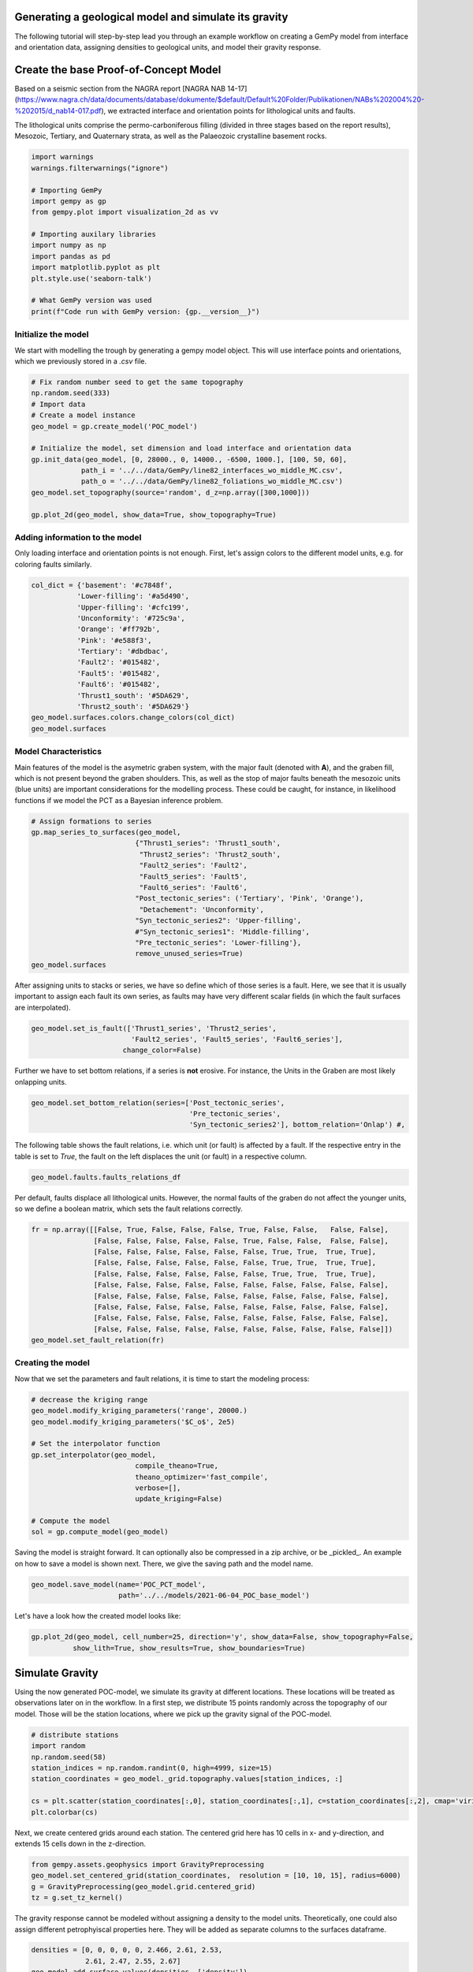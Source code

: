 
.. DO NOT EDIT.
.. THIS FILE WAS AUTOMATICALLY GENERATED BY SPHINX-GALLERY.
.. TO MAKE CHANGES, EDIT THE SOURCE PYTHON FILE:
.. "WP2geo_modeling\01_POC_generate-model.py"
.. LINE NUMBERS ARE GIVEN BELOW.

.. only:: html

    .. note::
        :class: sphx-glr-download-link-note

        Click :ref:`here <sphx_glr_download_WP2geo_modeling_01_POC_generate-model.py>`
        to download the full example code

.. rst-class:: sphx-glr-example-title

.. _sphx_glr_WP2geo_modeling_01_POC_generate-model.py:


Generating a geological model and simulate its gravity
======================================================

The following tutorial will step-by-step lead you through an example workflow on creating a GemPy model from interface and orientation data, assigning densities to geological units,
and model their gravity response.

.. GENERATED FROM PYTHON SOURCE LINES 9-15

Create the base Proof-of-Concept Model
======================================

Based on a seismic section from the NAGRA report [NAGRA NAB 14-17](https://www.nagra.ch/data/documents/database/dokumente/$default/Default%20Folder/Publikationen/NABs%202004%20-%202015/d_nab14-017.pdf), we extracted interface and orientation points for lithological units and faults.  

The lithological units comprise the permo-carboniferous filling (divided in three stages based on the report results), Mesozoic, Tertiary, and Quaternary strata, as well as the Palaeozoic crystalline basement rocks.

.. GENERATED FROM PYTHON SOURCE LINES 15-33

.. code-block:: default


    import warnings
    warnings.filterwarnings("ignore")

    # Importing GemPy
    import gempy as gp
    from gempy.plot import visualization_2d as vv

    # Importing auxilary libraries
    import numpy as np
    import pandas as pd
    import matplotlib.pyplot as plt
    plt.style.use('seaborn-talk')

    # What GemPy version was used
    print(f"Code run with GemPy version: {gp.__version__}")






.. rst-class:: sphx-glr-script-out

 Out:

 .. code-block:: none

    Code run with GemPy version: 2.2.9




.. GENERATED FROM PYTHON SOURCE LINES 34-37

Initialize the model
--------------------
We start with modelling the trough by generating a gempy model object. This will use interface points and orientations, which we previously stored in a `.csv` file.

.. GENERATED FROM PYTHON SOURCE LINES 37-52

.. code-block:: default


    # Fix random number seed to get the same topography
    np.random.seed(333)
    # Import data
    # Create a model instance
    geo_model = gp.create_model('POC_model')

    # Initialize the model, set dimension and load interface and orientation data
    gp.init_data(geo_model, [0, 28000., 0, 14000., -6500, 1000.], [100, 50, 60],
                path_i = '../../data/GemPy/line82_interfaces_wo_middle_MC.csv',
                path_o = '../../data/GemPy/line82_foliations_wo_middle_MC.csv')
    geo_model.set_topography(source='random', d_z=np.array([300,1000]))

    gp.plot_2d(geo_model, show_data=True, show_topography=True)




.. image:: /WP2geo_modeling/images/sphx_glr_01_POC_generate-model_001.png
    :alt: Cell Number: mid Direction: y
    :class: sphx-glr-single-img


.. rst-class:: sphx-glr-script-out

 Out:

 .. code-block:: none

    Active grids: ['regular']
    Active grids: ['regular' 'topography']

    <gempy.plot.visualization_2d.Plot2D object at 0x000001C7B69B21F0>



.. GENERATED FROM PYTHON SOURCE LINES 53-56

Adding information to the model
-------------------------------
Only loading interface and orientation points is not enough. First, let's assign colors to the different model units, e.g. for coloring faults similarly.

.. GENERATED FROM PYTHON SOURCE LINES 56-72

.. code-block:: default


    col_dict = {'basement': '#c7848f',
               'Lower-filling': '#a5d490', 
               'Upper-filling': '#cfc199',
               'Unconformity': '#725c9a',
               'Orange': '#ff792b',
               'Pink': '#e588f3',
               'Tertiary': '#dbdbac',
               'Fault2': '#015482',
               'Fault5': '#015482',
               'Fault6': '#015482',
               'Thrust1_south': '#5DA629',
               'Thrust2_south': '#5DA629'}
    geo_model.surfaces.colors.change_colors(col_dict)
    geo_model.surfaces






.. raw:: html

    <div class="output_subarea output_html rendered_html output_result">
    <style  type="text/css" >
    #T_5e0c5_row0_col3,#T_5e0c5_row1_col3,#T_5e0c5_row2_col3{
                background-color:  #015482;
            }#T_5e0c5_row3_col3{
                background-color:  #a5d490;
            }#T_5e0c5_row4_col3{
                background-color:  #cfc199;
            }#T_5e0c5_row5_col3{
                background-color:  #725c9a;
            }#T_5e0c5_row6_col3{
                background-color:  #dbdbac;
            }#T_5e0c5_row7_col3{
                background-color:  #ff792b;
            }#T_5e0c5_row8_col3{
                background-color:  #e588f3;
            }#T_5e0c5_row9_col3,#T_5e0c5_row10_col3{
                background-color:  #5DA629;
            }#T_5e0c5_row11_col3{
                background-color:  #c7848f;
            }</style><table id="T_5e0c5_" ><thead>    <tr>        <th class="blank level0" ></th>        <th class="col_heading level0 col0" >surface</th>        <th class="col_heading level0 col1" >series</th>        <th class="col_heading level0 col2" >order_surfaces</th>        <th class="col_heading level0 col3" >color</th>        <th class="col_heading level0 col4" >id</th>    </tr></thead><tbody>
                    <tr>
                            <th id="T_5e0c5_level0_row0" class="row_heading level0 row0" >0</th>
                            <td id="T_5e0c5_row0_col0" class="data row0 col0" >Fault2</td>
                            <td id="T_5e0c5_row0_col1" class="data row0 col1" >Default series</td>
                            <td id="T_5e0c5_row0_col2" class="data row0 col2" >1</td>
                            <td id="T_5e0c5_row0_col3" class="data row0 col3" >#015482</td>
                            <td id="T_5e0c5_row0_col4" class="data row0 col4" >1</td>
                </tr>
                <tr>
                            <th id="T_5e0c5_level0_row1" class="row_heading level0 row1" >1</th>
                            <td id="T_5e0c5_row1_col0" class="data row1 col0" >Fault5</td>
                            <td id="T_5e0c5_row1_col1" class="data row1 col1" >Default series</td>
                            <td id="T_5e0c5_row1_col2" class="data row1 col2" >2</td>
                            <td id="T_5e0c5_row1_col3" class="data row1 col3" >#015482</td>
                            <td id="T_5e0c5_row1_col4" class="data row1 col4" >2</td>
                </tr>
                <tr>
                            <th id="T_5e0c5_level0_row2" class="row_heading level0 row2" >2</th>
                            <td id="T_5e0c5_row2_col0" class="data row2 col0" >Fault6</td>
                            <td id="T_5e0c5_row2_col1" class="data row2 col1" >Default series</td>
                            <td id="T_5e0c5_row2_col2" class="data row2 col2" >3</td>
                            <td id="T_5e0c5_row2_col3" class="data row2 col3" >#015482</td>
                            <td id="T_5e0c5_row2_col4" class="data row2 col4" >3</td>
                </tr>
                <tr>
                            <th id="T_5e0c5_level0_row3" class="row_heading level0 row3" >3</th>
                            <td id="T_5e0c5_row3_col0" class="data row3 col0" >Lower-filling</td>
                            <td id="T_5e0c5_row3_col1" class="data row3 col1" >Default series</td>
                            <td id="T_5e0c5_row3_col2" class="data row3 col2" >4</td>
                            <td id="T_5e0c5_row3_col3" class="data row3 col3" >#a5d490</td>
                            <td id="T_5e0c5_row3_col4" class="data row3 col4" >4</td>
                </tr>
                <tr>
                            <th id="T_5e0c5_level0_row4" class="row_heading level0 row4" >4</th>
                            <td id="T_5e0c5_row4_col0" class="data row4 col0" >Upper-filling</td>
                            <td id="T_5e0c5_row4_col1" class="data row4 col1" >Default series</td>
                            <td id="T_5e0c5_row4_col2" class="data row4 col2" >5</td>
                            <td id="T_5e0c5_row4_col3" class="data row4 col3" >#cfc199</td>
                            <td id="T_5e0c5_row4_col4" class="data row4 col4" >5</td>
                </tr>
                <tr>
                            <th id="T_5e0c5_level0_row5" class="row_heading level0 row5" >5</th>
                            <td id="T_5e0c5_row5_col0" class="data row5 col0" >Unconformity</td>
                            <td id="T_5e0c5_row5_col1" class="data row5 col1" >Default series</td>
                            <td id="T_5e0c5_row5_col2" class="data row5 col2" >6</td>
                            <td id="T_5e0c5_row5_col3" class="data row5 col3" >#725c9a</td>
                            <td id="T_5e0c5_row5_col4" class="data row5 col4" >6</td>
                </tr>
                <tr>
                            <th id="T_5e0c5_level0_row6" class="row_heading level0 row6" >6</th>
                            <td id="T_5e0c5_row6_col0" class="data row6 col0" >Tertiary</td>
                            <td id="T_5e0c5_row6_col1" class="data row6 col1" >Default series</td>
                            <td id="T_5e0c5_row6_col2" class="data row6 col2" >7</td>
                            <td id="T_5e0c5_row6_col3" class="data row6 col3" >#dbdbac</td>
                            <td id="T_5e0c5_row6_col4" class="data row6 col4" >7</td>
                </tr>
                <tr>
                            <th id="T_5e0c5_level0_row7" class="row_heading level0 row7" >7</th>
                            <td id="T_5e0c5_row7_col0" class="data row7 col0" >Orange</td>
                            <td id="T_5e0c5_row7_col1" class="data row7 col1" >Default series</td>
                            <td id="T_5e0c5_row7_col2" class="data row7 col2" >8</td>
                            <td id="T_5e0c5_row7_col3" class="data row7 col3" >#ff792b</td>
                            <td id="T_5e0c5_row7_col4" class="data row7 col4" >8</td>
                </tr>
                <tr>
                            <th id="T_5e0c5_level0_row8" class="row_heading level0 row8" >8</th>
                            <td id="T_5e0c5_row8_col0" class="data row8 col0" >Pink</td>
                            <td id="T_5e0c5_row8_col1" class="data row8 col1" >Default series</td>
                            <td id="T_5e0c5_row8_col2" class="data row8 col2" >9</td>
                            <td id="T_5e0c5_row8_col3" class="data row8 col3" >#e588f3</td>
                            <td id="T_5e0c5_row8_col4" class="data row8 col4" >9</td>
                </tr>
                <tr>
                            <th id="T_5e0c5_level0_row9" class="row_heading level0 row9" >9</th>
                            <td id="T_5e0c5_row9_col0" class="data row9 col0" >Thrust1_south</td>
                            <td id="T_5e0c5_row9_col1" class="data row9 col1" >Default series</td>
                            <td id="T_5e0c5_row9_col2" class="data row9 col2" >10</td>
                            <td id="T_5e0c5_row9_col3" class="data row9 col3" >#5DA629</td>
                            <td id="T_5e0c5_row9_col4" class="data row9 col4" >10</td>
                </tr>
                <tr>
                            <th id="T_5e0c5_level0_row10" class="row_heading level0 row10" >10</th>
                            <td id="T_5e0c5_row10_col0" class="data row10 col0" >Thrust2_south</td>
                            <td id="T_5e0c5_row10_col1" class="data row10 col1" >Default series</td>
                            <td id="T_5e0c5_row10_col2" class="data row10 col2" >11</td>
                            <td id="T_5e0c5_row10_col3" class="data row10 col3" >#5DA629</td>
                            <td id="T_5e0c5_row10_col4" class="data row10 col4" >11</td>
                </tr>
                <tr>
                            <th id="T_5e0c5_level0_row11" class="row_heading level0 row11" >11</th>
                            <td id="T_5e0c5_row11_col0" class="data row11 col0" >basement</td>
                            <td id="T_5e0c5_row11_col1" class="data row11 col1" >Basement</td>
                            <td id="T_5e0c5_row11_col2" class="data row11 col2" >1</td>
                            <td id="T_5e0c5_row11_col3" class="data row11 col3" >#c7848f</td>
                            <td id="T_5e0c5_row11_col4" class="data row11 col4" >12</td>
                </tr>
        </tbody></table>
    </div>
    <br />
    <br />

.. GENERATED FROM PYTHON SOURCE LINES 73-77

Model Characteristics  
---------------------
Main features of the model is the asymetric graben system, with the major fault (denoted with **A**), and the graben fill, which is not present beyond the graben shoulders. This, as well as the stop of major faults beneath the mesozoic units (blue units) are important considerations for the modelling process.  
These could be caught, for instance, in likelihood functions if we model the PCT as a Bayesian inference problem.

.. GENERATED FROM PYTHON SOURCE LINES 77-93

.. code-block:: default


    # Assign formations to series
    gp.map_series_to_surfaces(geo_model,
                             {"Thrust1_series": 'Thrust1_south',
                              "Thrust2_series": 'Thrust2_south',
                              "Fault2_series": 'Fault2',
                              "Fault5_series": 'Fault5',
                              "Fault6_series": 'Fault6',
                             "Post_tectonic_series": ('Tertiary', 'Pink', 'Orange'),
                              "Detachement": 'Unconformity',
                             "Syn_tectonic_series2": 'Upper-filling',
                             #"Syn_tectonic_series1": 'Middle-filling',
                             "Pre_tectonic_series": 'Lower-filling'},
                             remove_unused_series=True)
    geo_model.surfaces






.. raw:: html

    <div class="output_subarea output_html rendered_html output_result">
    <style  type="text/css" >
    #T_ac0cd_row0_col3,#T_ac0cd_row1_col3{
                background-color:  #5DA629;
            }#T_ac0cd_row2_col3,#T_ac0cd_row3_col3,#T_ac0cd_row4_col3{
                background-color:  #015482;
            }#T_ac0cd_row5_col3{
                background-color:  #dbdbac;
            }#T_ac0cd_row6_col3{
                background-color:  #ff792b;
            }#T_ac0cd_row7_col3{
                background-color:  #e588f3;
            }#T_ac0cd_row8_col3{
                background-color:  #725c9a;
            }#T_ac0cd_row9_col3{
                background-color:  #cfc199;
            }#T_ac0cd_row10_col3{
                background-color:  #a5d490;
            }#T_ac0cd_row11_col3{
                background-color:  #c7848f;
            }</style><table id="T_ac0cd_" ><thead>    <tr>        <th class="blank level0" ></th>        <th class="col_heading level0 col0" >surface</th>        <th class="col_heading level0 col1" >series</th>        <th class="col_heading level0 col2" >order_surfaces</th>        <th class="col_heading level0 col3" >color</th>        <th class="col_heading level0 col4" >id</th>    </tr></thead><tbody>
                    <tr>
                            <th id="T_ac0cd_level0_row0" class="row_heading level0 row0" >9</th>
                            <td id="T_ac0cd_row0_col0" class="data row0 col0" >Thrust1_south</td>
                            <td id="T_ac0cd_row0_col1" class="data row0 col1" >Thrust1_series</td>
                            <td id="T_ac0cd_row0_col2" class="data row0 col2" >1</td>
                            <td id="T_ac0cd_row0_col3" class="data row0 col3" >#5DA629</td>
                            <td id="T_ac0cd_row0_col4" class="data row0 col4" >1</td>
                </tr>
                <tr>
                            <th id="T_ac0cd_level0_row1" class="row_heading level0 row1" >10</th>
                            <td id="T_ac0cd_row1_col0" class="data row1 col0" >Thrust2_south</td>
                            <td id="T_ac0cd_row1_col1" class="data row1 col1" >Thrust2_series</td>
                            <td id="T_ac0cd_row1_col2" class="data row1 col2" >1</td>
                            <td id="T_ac0cd_row1_col3" class="data row1 col3" >#5DA629</td>
                            <td id="T_ac0cd_row1_col4" class="data row1 col4" >2</td>
                </tr>
                <tr>
                            <th id="T_ac0cd_level0_row2" class="row_heading level0 row2" >0</th>
                            <td id="T_ac0cd_row2_col0" class="data row2 col0" >Fault2</td>
                            <td id="T_ac0cd_row2_col1" class="data row2 col1" >Fault2_series</td>
                            <td id="T_ac0cd_row2_col2" class="data row2 col2" >1</td>
                            <td id="T_ac0cd_row2_col3" class="data row2 col3" >#015482</td>
                            <td id="T_ac0cd_row2_col4" class="data row2 col4" >3</td>
                </tr>
                <tr>
                            <th id="T_ac0cd_level0_row3" class="row_heading level0 row3" >1</th>
                            <td id="T_ac0cd_row3_col0" class="data row3 col0" >Fault5</td>
                            <td id="T_ac0cd_row3_col1" class="data row3 col1" >Fault5_series</td>
                            <td id="T_ac0cd_row3_col2" class="data row3 col2" >1</td>
                            <td id="T_ac0cd_row3_col3" class="data row3 col3" >#015482</td>
                            <td id="T_ac0cd_row3_col4" class="data row3 col4" >4</td>
                </tr>
                <tr>
                            <th id="T_ac0cd_level0_row4" class="row_heading level0 row4" >2</th>
                            <td id="T_ac0cd_row4_col0" class="data row4 col0" >Fault6</td>
                            <td id="T_ac0cd_row4_col1" class="data row4 col1" >Fault6_series</td>
                            <td id="T_ac0cd_row4_col2" class="data row4 col2" >1</td>
                            <td id="T_ac0cd_row4_col3" class="data row4 col3" >#015482</td>
                            <td id="T_ac0cd_row4_col4" class="data row4 col4" >5</td>
                </tr>
                <tr>
                            <th id="T_ac0cd_level0_row5" class="row_heading level0 row5" >6</th>
                            <td id="T_ac0cd_row5_col0" class="data row5 col0" >Tertiary</td>
                            <td id="T_ac0cd_row5_col1" class="data row5 col1" >Post_tectonic_series</td>
                            <td id="T_ac0cd_row5_col2" class="data row5 col2" >1</td>
                            <td id="T_ac0cd_row5_col3" class="data row5 col3" >#dbdbac</td>
                            <td id="T_ac0cd_row5_col4" class="data row5 col4" >6</td>
                </tr>
                <tr>
                            <th id="T_ac0cd_level0_row6" class="row_heading level0 row6" >7</th>
                            <td id="T_ac0cd_row6_col0" class="data row6 col0" >Orange</td>
                            <td id="T_ac0cd_row6_col1" class="data row6 col1" >Post_tectonic_series</td>
                            <td id="T_ac0cd_row6_col2" class="data row6 col2" >2</td>
                            <td id="T_ac0cd_row6_col3" class="data row6 col3" >#ff792b</td>
                            <td id="T_ac0cd_row6_col4" class="data row6 col4" >7</td>
                </tr>
                <tr>
                            <th id="T_ac0cd_level0_row7" class="row_heading level0 row7" >8</th>
                            <td id="T_ac0cd_row7_col0" class="data row7 col0" >Pink</td>
                            <td id="T_ac0cd_row7_col1" class="data row7 col1" >Post_tectonic_series</td>
                            <td id="T_ac0cd_row7_col2" class="data row7 col2" >3</td>
                            <td id="T_ac0cd_row7_col3" class="data row7 col3" >#e588f3</td>
                            <td id="T_ac0cd_row7_col4" class="data row7 col4" >8</td>
                </tr>
                <tr>
                            <th id="T_ac0cd_level0_row8" class="row_heading level0 row8" >5</th>
                            <td id="T_ac0cd_row8_col0" class="data row8 col0" >Unconformity</td>
                            <td id="T_ac0cd_row8_col1" class="data row8 col1" >Detachement</td>
                            <td id="T_ac0cd_row8_col2" class="data row8 col2" >1</td>
                            <td id="T_ac0cd_row8_col3" class="data row8 col3" >#725c9a</td>
                            <td id="T_ac0cd_row8_col4" class="data row8 col4" >9</td>
                </tr>
                <tr>
                            <th id="T_ac0cd_level0_row9" class="row_heading level0 row9" >4</th>
                            <td id="T_ac0cd_row9_col0" class="data row9 col0" >Upper-filling</td>
                            <td id="T_ac0cd_row9_col1" class="data row9 col1" >Syn_tectonic_series2</td>
                            <td id="T_ac0cd_row9_col2" class="data row9 col2" >1</td>
                            <td id="T_ac0cd_row9_col3" class="data row9 col3" >#cfc199</td>
                            <td id="T_ac0cd_row9_col4" class="data row9 col4" >10</td>
                </tr>
                <tr>
                            <th id="T_ac0cd_level0_row10" class="row_heading level0 row10" >3</th>
                            <td id="T_ac0cd_row10_col0" class="data row10 col0" >Lower-filling</td>
                            <td id="T_ac0cd_row10_col1" class="data row10 col1" >Pre_tectonic_series</td>
                            <td id="T_ac0cd_row10_col2" class="data row10 col2" >1</td>
                            <td id="T_ac0cd_row10_col3" class="data row10 col3" >#a5d490</td>
                            <td id="T_ac0cd_row10_col4" class="data row10 col4" >11</td>
                </tr>
                <tr>
                            <th id="T_ac0cd_level0_row11" class="row_heading level0 row11" >11</th>
                            <td id="T_ac0cd_row11_col0" class="data row11 col0" >basement</td>
                            <td id="T_ac0cd_row11_col1" class="data row11 col1" >Basement</td>
                            <td id="T_ac0cd_row11_col2" class="data row11 col2" >1</td>
                            <td id="T_ac0cd_row11_col3" class="data row11 col3" >#c7848f</td>
                            <td id="T_ac0cd_row11_col4" class="data row11 col4" >12</td>
                </tr>
        </tbody></table>
    </div>
    <br />
    <br />

.. GENERATED FROM PYTHON SOURCE LINES 94-96

After assigning units to stacks or series, we have so define which of those series is a fault. Here, we see that it is usually important to assign each fault its own series, as faults may have very different 
scalar fields (in which the fault surfaces are interpolated).

.. GENERATED FROM PYTHON SOURCE LINES 96-101

.. code-block:: default


    geo_model.set_is_fault(['Thrust1_series', 'Thrust2_series',
                            'Fault2_series', 'Fault5_series', 'Fault6_series'],
                          change_color=False)






.. raw:: html

    <div class="output_subarea output_html rendered_html output_result">
    <table border="1" class="dataframe">
      <thead>
        <tr style="text-align: right;">
          <th></th>
          <th>order_series</th>
          <th>BottomRelation</th>
          <th>isActive</th>
          <th>isFault</th>
          <th>isFinite</th>
        </tr>
      </thead>
      <tbody>
        <tr>
          <th>Thrust1_series</th>
          <td>1</td>
          <td>Fault</td>
          <td>True</td>
          <td>True</td>
          <td>False</td>
        </tr>
        <tr>
          <th>Thrust2_series</th>
          <td>2</td>
          <td>Fault</td>
          <td>True</td>
          <td>True</td>
          <td>False</td>
        </tr>
        <tr>
          <th>Fault2_series</th>
          <td>3</td>
          <td>Fault</td>
          <td>True</td>
          <td>True</td>
          <td>False</td>
        </tr>
        <tr>
          <th>Fault5_series</th>
          <td>4</td>
          <td>Fault</td>
          <td>True</td>
          <td>True</td>
          <td>False</td>
        </tr>
        <tr>
          <th>Fault6_series</th>
          <td>5</td>
          <td>Fault</td>
          <td>True</td>
          <td>True</td>
          <td>False</td>
        </tr>
        <tr>
          <th>Post_tectonic_series</th>
          <td>6</td>
          <td>Erosion</td>
          <td>True</td>
          <td>False</td>
          <td>False</td>
        </tr>
        <tr>
          <th>Detachement</th>
          <td>7</td>
          <td>Erosion</td>
          <td>True</td>
          <td>False</td>
          <td>False</td>
        </tr>
        <tr>
          <th>Syn_tectonic_series2</th>
          <td>8</td>
          <td>Erosion</td>
          <td>True</td>
          <td>False</td>
          <td>False</td>
        </tr>
        <tr>
          <th>Pre_tectonic_series</th>
          <td>9</td>
          <td>Erosion</td>
          <td>True</td>
          <td>False</td>
          <td>False</td>
        </tr>
        <tr>
          <th>Basement</th>
          <td>10</td>
          <td>Erosion</td>
          <td>False</td>
          <td>False</td>
          <td>False</td>
        </tr>
      </tbody>
    </table>
    </div>
    <br />
    <br />

.. GENERATED FROM PYTHON SOURCE LINES 102-103

Further we have to set bottom relations, if a series is **not** erosive. For instance, the Units in the Graben are most likely onlapping units.

.. GENERATED FROM PYTHON SOURCE LINES 103-107

.. code-block:: default

    geo_model.set_bottom_relation(series=['Post_tectonic_series', 
                                          'Pre_tectonic_series',
                                          'Syn_tectonic_series2'], bottom_relation='Onlap') #,






.. raw:: html

    <div class="output_subarea output_html rendered_html output_result">
    <table border="1" class="dataframe">
      <thead>
        <tr style="text-align: right;">
          <th></th>
          <th>order_series</th>
          <th>BottomRelation</th>
          <th>isActive</th>
          <th>isFault</th>
          <th>isFinite</th>
        </tr>
      </thead>
      <tbody>
        <tr>
          <th>Thrust1_series</th>
          <td>1</td>
          <td>Fault</td>
          <td>True</td>
          <td>True</td>
          <td>False</td>
        </tr>
        <tr>
          <th>Thrust2_series</th>
          <td>2</td>
          <td>Fault</td>
          <td>True</td>
          <td>True</td>
          <td>False</td>
        </tr>
        <tr>
          <th>Fault2_series</th>
          <td>3</td>
          <td>Fault</td>
          <td>True</td>
          <td>True</td>
          <td>False</td>
        </tr>
        <tr>
          <th>Fault5_series</th>
          <td>4</td>
          <td>Fault</td>
          <td>True</td>
          <td>True</td>
          <td>False</td>
        </tr>
        <tr>
          <th>Fault6_series</th>
          <td>5</td>
          <td>Fault</td>
          <td>True</td>
          <td>True</td>
          <td>False</td>
        </tr>
        <tr>
          <th>Post_tectonic_series</th>
          <td>6</td>
          <td>Onlap</td>
          <td>True</td>
          <td>False</td>
          <td>False</td>
        </tr>
        <tr>
          <th>Detachement</th>
          <td>7</td>
          <td>Erosion</td>
          <td>True</td>
          <td>False</td>
          <td>False</td>
        </tr>
        <tr>
          <th>Syn_tectonic_series2</th>
          <td>8</td>
          <td>Onlap</td>
          <td>True</td>
          <td>False</td>
          <td>False</td>
        </tr>
        <tr>
          <th>Pre_tectonic_series</th>
          <td>9</td>
          <td>Onlap</td>
          <td>True</td>
          <td>False</td>
          <td>False</td>
        </tr>
        <tr>
          <th>Basement</th>
          <td>10</td>
          <td>Erosion</td>
          <td>False</td>
          <td>False</td>
          <td>False</td>
        </tr>
      </tbody>
    </table>
    </div>
    <br />
    <br />

.. GENERATED FROM PYTHON SOURCE LINES 108-110

The following table shows the fault relations, i.e. which unit (or fault) is affected by a fault. If the respective entry in the table is set to `True`, the fault on the left displaces the unit (or fault) in a respective
column.

.. GENERATED FROM PYTHON SOURCE LINES 110-113

.. code-block:: default


    geo_model.faults.faults_relations_df






.. raw:: html

    <div class="output_subarea output_html rendered_html output_result">
    <div>
    <style scoped>
        .dataframe tbody tr th:only-of-type {
            vertical-align: middle;
        }

        .dataframe tbody tr th {
            vertical-align: top;
        }

        .dataframe thead th {
            text-align: right;
        }
    </style>
    <table border="1" class="dataframe">
      <thead>
        <tr style="text-align: right;">
          <th></th>
          <th>Thrust1_series</th>
          <th>Thrust2_series</th>
          <th>Fault2_series</th>
          <th>Fault5_series</th>
          <th>Fault6_series</th>
          <th>Post_tectonic_series</th>
          <th>Detachement</th>
          <th>Syn_tectonic_series2</th>
          <th>Pre_tectonic_series</th>
          <th>Basement</th>
        </tr>
      </thead>
      <tbody>
        <tr>
          <th>Thrust1_series</th>
          <td>False</td>
          <td>False</td>
          <td>False</td>
          <td>False</td>
          <td>False</td>
          <td>True</td>
          <td>True</td>
          <td>True</td>
          <td>True</td>
          <td>True</td>
        </tr>
        <tr>
          <th>Thrust2_series</th>
          <td>False</td>
          <td>False</td>
          <td>False</td>
          <td>False</td>
          <td>False</td>
          <td>True</td>
          <td>True</td>
          <td>True</td>
          <td>True</td>
          <td>True</td>
        </tr>
        <tr>
          <th>Fault2_series</th>
          <td>False</td>
          <td>False</td>
          <td>False</td>
          <td>False</td>
          <td>False</td>
          <td>True</td>
          <td>True</td>
          <td>True</td>
          <td>True</td>
          <td>True</td>
        </tr>
        <tr>
          <th>Fault5_series</th>
          <td>False</td>
          <td>False</td>
          <td>False</td>
          <td>False</td>
          <td>False</td>
          <td>True</td>
          <td>True</td>
          <td>True</td>
          <td>True</td>
          <td>True</td>
        </tr>
        <tr>
          <th>Fault6_series</th>
          <td>False</td>
          <td>False</td>
          <td>False</td>
          <td>False</td>
          <td>False</td>
          <td>True</td>
          <td>True</td>
          <td>True</td>
          <td>True</td>
          <td>True</td>
        </tr>
        <tr>
          <th>Post_tectonic_series</th>
          <td>False</td>
          <td>False</td>
          <td>False</td>
          <td>False</td>
          <td>False</td>
          <td>False</td>
          <td>False</td>
          <td>False</td>
          <td>False</td>
          <td>False</td>
        </tr>
        <tr>
          <th>Detachement</th>
          <td>False</td>
          <td>False</td>
          <td>False</td>
          <td>False</td>
          <td>False</td>
          <td>False</td>
          <td>False</td>
          <td>False</td>
          <td>False</td>
          <td>False</td>
        </tr>
        <tr>
          <th>Syn_tectonic_series2</th>
          <td>False</td>
          <td>False</td>
          <td>False</td>
          <td>False</td>
          <td>False</td>
          <td>False</td>
          <td>False</td>
          <td>False</td>
          <td>False</td>
          <td>False</td>
        </tr>
        <tr>
          <th>Pre_tectonic_series</th>
          <td>False</td>
          <td>False</td>
          <td>False</td>
          <td>False</td>
          <td>False</td>
          <td>False</td>
          <td>False</td>
          <td>False</td>
          <td>False</td>
          <td>False</td>
        </tr>
        <tr>
          <th>Basement</th>
          <td>False</td>
          <td>False</td>
          <td>False</td>
          <td>False</td>
          <td>False</td>
          <td>False</td>
          <td>False</td>
          <td>False</td>
          <td>False</td>
          <td>False</td>
        </tr>
      </tbody>
    </table>
    </div>
    </div>
    <br />
    <br />

.. GENERATED FROM PYTHON SOURCE LINES 114-115

Per default, faults displace all lithological units. However, the normal faults of the graben do not affect the younger units, so we define a boolean matrix, which  sets the fault relations correctly.

.. GENERATED FROM PYTHON SOURCE LINES 115-129

.. code-block:: default


    fr = np.array([[False, True, False, False, False, True, False, False,   False, False],
                   [False, False, False, False, False, True, False, False,  False, False],
                   [False, False, False, False, False, False, True, True,  True, True],
                   [False, False, False, False, False, False, True, True,  True, True],
                   [False, False, False, False, False, False, True, True,  True, True],
                   [False, False, False, False, False, False, False, False, False, False],
                   [False, False, False, False, False, False, False, False, False, False],
                   [False, False, False, False, False, False, False, False, False, False],
                   [False, False, False, False, False, False, False, False, False, False],
                   [False, False, False, False, False, False, False, False, False, False]])
    geo_model.set_fault_relation(fr)







.. raw:: html

    <div class="output_subarea output_html rendered_html output_result">
    <div>
    <style scoped>
        .dataframe tbody tr th:only-of-type {
            vertical-align: middle;
        }

        .dataframe tbody tr th {
            vertical-align: top;
        }

        .dataframe thead th {
            text-align: right;
        }
    </style>
    <table border="1" class="dataframe">
      <thead>
        <tr style="text-align: right;">
          <th></th>
          <th>Thrust1_series</th>
          <th>Thrust2_series</th>
          <th>Fault2_series</th>
          <th>Fault5_series</th>
          <th>Fault6_series</th>
          <th>Post_tectonic_series</th>
          <th>Detachement</th>
          <th>Syn_tectonic_series2</th>
          <th>Pre_tectonic_series</th>
          <th>Basement</th>
        </tr>
      </thead>
      <tbody>
        <tr>
          <th>Thrust1_series</th>
          <td>False</td>
          <td>True</td>
          <td>False</td>
          <td>False</td>
          <td>False</td>
          <td>True</td>
          <td>False</td>
          <td>False</td>
          <td>False</td>
          <td>False</td>
        </tr>
        <tr>
          <th>Thrust2_series</th>
          <td>False</td>
          <td>False</td>
          <td>False</td>
          <td>False</td>
          <td>False</td>
          <td>True</td>
          <td>False</td>
          <td>False</td>
          <td>False</td>
          <td>False</td>
        </tr>
        <tr>
          <th>Fault2_series</th>
          <td>False</td>
          <td>False</td>
          <td>False</td>
          <td>False</td>
          <td>False</td>
          <td>False</td>
          <td>True</td>
          <td>True</td>
          <td>True</td>
          <td>True</td>
        </tr>
        <tr>
          <th>Fault5_series</th>
          <td>False</td>
          <td>False</td>
          <td>False</td>
          <td>False</td>
          <td>False</td>
          <td>False</td>
          <td>True</td>
          <td>True</td>
          <td>True</td>
          <td>True</td>
        </tr>
        <tr>
          <th>Fault6_series</th>
          <td>False</td>
          <td>False</td>
          <td>False</td>
          <td>False</td>
          <td>False</td>
          <td>False</td>
          <td>True</td>
          <td>True</td>
          <td>True</td>
          <td>True</td>
        </tr>
        <tr>
          <th>Post_tectonic_series</th>
          <td>False</td>
          <td>False</td>
          <td>False</td>
          <td>False</td>
          <td>False</td>
          <td>False</td>
          <td>False</td>
          <td>False</td>
          <td>False</td>
          <td>False</td>
        </tr>
        <tr>
          <th>Detachement</th>
          <td>False</td>
          <td>False</td>
          <td>False</td>
          <td>False</td>
          <td>False</td>
          <td>False</td>
          <td>False</td>
          <td>False</td>
          <td>False</td>
          <td>False</td>
        </tr>
        <tr>
          <th>Syn_tectonic_series2</th>
          <td>False</td>
          <td>False</td>
          <td>False</td>
          <td>False</td>
          <td>False</td>
          <td>False</td>
          <td>False</td>
          <td>False</td>
          <td>False</td>
          <td>False</td>
        </tr>
        <tr>
          <th>Pre_tectonic_series</th>
          <td>False</td>
          <td>False</td>
          <td>False</td>
          <td>False</td>
          <td>False</td>
          <td>False</td>
          <td>False</td>
          <td>False</td>
          <td>False</td>
          <td>False</td>
        </tr>
        <tr>
          <th>Basement</th>
          <td>False</td>
          <td>False</td>
          <td>False</td>
          <td>False</td>
          <td>False</td>
          <td>False</td>
          <td>False</td>
          <td>False</td>
          <td>False</td>
          <td>False</td>
        </tr>
      </tbody>
    </table>
    </div>
    </div>
    <br />
    <br />

.. GENERATED FROM PYTHON SOURCE LINES 130-133

Creating the model
------------------
Now that we set the parameters and fault relations, it is time to start the modeling process:

.. GENERATED FROM PYTHON SOURCE LINES 133-148

.. code-block:: default


    # decrease the kriging range
    geo_model.modify_kriging_parameters('range', 20000.)
    geo_model.modify_kriging_parameters('$C_o$', 2e5)

    # Set the interpolator function
    gp.set_interpolator(geo_model,
                             compile_theano=True,
                             theano_optimizer='fast_compile',
                             verbose=[],
                             update_kriging=False)

    # Compute the model
    sol = gp.compute_model(geo_model)





.. rst-class:: sphx-glr-script-out

 Out:

 .. code-block:: none

    Compiling theano function...
    Level of Optimization:  fast_compile
    Device:  cpu
    Precision:  float64
    Number of faults:  5
    Compilation Done!
    Kriging values: 
                                              values
    range                                   20000.0
    $C_o$                                  200000.0
    drift equations  [3, 3, 3, 3, 3, 3, 3, 3, 3, 3]




.. GENERATED FROM PYTHON SOURCE LINES 149-150

Saving the model is straight forward. It can optionally also be compressed in a zip archive, or be _pickled_. An example on how to save a model is shown next. There, we give the saving path and the model name.

.. GENERATED FROM PYTHON SOURCE LINES 150-155

.. code-block:: default


    geo_model.save_model(name='POC_PCT_model', 
                         path='../../models/2021-06-04_POC_base_model')






.. rst-class:: sphx-glr-script-out

 Out:

 .. code-block:: none


    True



.. GENERATED FROM PYTHON SOURCE LINES 156-157

Let's have a look how the created model looks like:

.. GENERATED FROM PYTHON SOURCE LINES 157-160

.. code-block:: default

    gp.plot_2d(geo_model, cell_number=25, direction='y', show_data=False, show_topography=False,
              show_lith=True, show_results=True, show_boundaries=True)




.. image:: /WP2geo_modeling/images/sphx_glr_01_POC_generate-model_002.png
    :alt: Cell Number: 25 Direction: y
    :class: sphx-glr-single-img


.. rst-class:: sphx-glr-script-out

 Out:

 .. code-block:: none


    <gempy.plot.visualization_2d.Plot2D object at 0x000001C7C04A6A90>



.. GENERATED FROM PYTHON SOURCE LINES 161-165

Simulate Gravity
================
Using the now generated POC-model, we simulate its gravity at different locations. These locations will be treated as observations later on in the workflow. 
In a first step, we distribute 15 points randomly across the topography of our model. Those will be the station locations, where we pick up the gravity signal of the POC-model.

.. GENERATED FROM PYTHON SOURCE LINES 165-176

.. code-block:: default


    # distribute stations
    import random
    np.random.seed(58)
    station_indices = np.random.randint(0, high=4999, size=15)
    station_coordinates = geo_model._grid.topography.values[station_indices, :]

    cs = plt.scatter(station_coordinates[:,0], station_coordinates[:,1], c=station_coordinates[:,2], cmap='viridis')
    plt.colorbar(cs)





.. image:: /WP2geo_modeling/images/sphx_glr_01_POC_generate-model_003.png
    :alt: 01 POC generate model
    :class: sphx-glr-single-img


.. rst-class:: sphx-glr-script-out

 Out:

 .. code-block:: none


    <matplotlib.colorbar.Colorbar object at 0x000001C7C0FCC580>



.. GENERATED FROM PYTHON SOURCE LINES 177-178

Next, we create centered grids around each station. The centered grid here has 10 cells in x- and y-direction, and extends 15 cells down in the z-direction.

.. GENERATED FROM PYTHON SOURCE LINES 178-184

.. code-block:: default


    from gempy.assets.geophysics import GravityPreprocessing
    geo_model.set_centered_grid(station_coordinates,  resolution = [10, 10, 15], radius=6000)
    g = GravityPreprocessing(geo_model.grid.centered_grid)
    tz = g.set_tz_kernel()





.. rst-class:: sphx-glr-script-out

 Out:

 .. code-block:: none

    Active grids: ['regular' 'topography' 'centered']




.. GENERATED FROM PYTHON SOURCE LINES 185-187

The gravity response cannot be modeled without assigning a density to the model units. Theoretically, one could also assign different petrophyiscal properties here. They will be 
added as separate columns to the surfaces dataframe.

.. GENERATED FROM PYTHON SOURCE LINES 187-192

.. code-block:: default


    densities = [0, 0, 0, 0, 0, 2.466, 2.61, 2.53, 
                 2.61, 2.47, 2.55, 2.67]
    geo_model.add_surface_values(densities, ['density'])






.. raw:: html

    <div class="output_subarea output_html rendered_html output_result">
    <style  type="text/css" >
    #T_8c1dc_row0_col3,#T_8c1dc_row1_col3{
                background-color:  #5DA629;
            }#T_8c1dc_row2_col3,#T_8c1dc_row3_col3,#T_8c1dc_row4_col3{
                background-color:  #015482;
            }#T_8c1dc_row5_col3{
                background-color:  #dbdbac;
            }#T_8c1dc_row6_col3{
                background-color:  #e588f3;
            }#T_8c1dc_row7_col3{
                background-color:  #ff792b;
            }#T_8c1dc_row8_col3{
                background-color:  #725c9a;
            }#T_8c1dc_row9_col3{
                background-color:  #cfc199;
            }#T_8c1dc_row10_col3{
                background-color:  #a5d490;
            }#T_8c1dc_row11_col3{
                background-color:  #c7848f;
            }</style><table id="T_8c1dc_" ><thead>    <tr>        <th class="blank level0" ></th>        <th class="col_heading level0 col0" >surface</th>        <th class="col_heading level0 col1" >series</th>        <th class="col_heading level0 col2" >order_surfaces</th>        <th class="col_heading level0 col3" >color</th>        <th class="col_heading level0 col4" >id</th>        <th class="col_heading level0 col5" >density</th>    </tr></thead><tbody>
                    <tr>
                            <th id="T_8c1dc_level0_row0" class="row_heading level0 row0" >9</th>
                            <td id="T_8c1dc_row0_col0" class="data row0 col0" >Thrust1_south</td>
                            <td id="T_8c1dc_row0_col1" class="data row0 col1" >Thrust1_series</td>
                            <td id="T_8c1dc_row0_col2" class="data row0 col2" >1</td>
                            <td id="T_8c1dc_row0_col3" class="data row0 col3" >#5DA629</td>
                            <td id="T_8c1dc_row0_col4" class="data row0 col4" >1</td>
                            <td id="T_8c1dc_row0_col5" class="data row0 col5" >0.000000</td>
                </tr>
                <tr>
                            <th id="T_8c1dc_level0_row1" class="row_heading level0 row1" >10</th>
                            <td id="T_8c1dc_row1_col0" class="data row1 col0" >Thrust2_south</td>
                            <td id="T_8c1dc_row1_col1" class="data row1 col1" >Thrust2_series</td>
                            <td id="T_8c1dc_row1_col2" class="data row1 col2" >1</td>
                            <td id="T_8c1dc_row1_col3" class="data row1 col3" >#5DA629</td>
                            <td id="T_8c1dc_row1_col4" class="data row1 col4" >2</td>
                            <td id="T_8c1dc_row1_col5" class="data row1 col5" >0.000000</td>
                </tr>
                <tr>
                            <th id="T_8c1dc_level0_row2" class="row_heading level0 row2" >0</th>
                            <td id="T_8c1dc_row2_col0" class="data row2 col0" >Fault2</td>
                            <td id="T_8c1dc_row2_col1" class="data row2 col1" >Fault2_series</td>
                            <td id="T_8c1dc_row2_col2" class="data row2 col2" >1</td>
                            <td id="T_8c1dc_row2_col3" class="data row2 col3" >#015482</td>
                            <td id="T_8c1dc_row2_col4" class="data row2 col4" >3</td>
                            <td id="T_8c1dc_row2_col5" class="data row2 col5" >0.000000</td>
                </tr>
                <tr>
                            <th id="T_8c1dc_level0_row3" class="row_heading level0 row3" >1</th>
                            <td id="T_8c1dc_row3_col0" class="data row3 col0" >Fault5</td>
                            <td id="T_8c1dc_row3_col1" class="data row3 col1" >Fault5_series</td>
                            <td id="T_8c1dc_row3_col2" class="data row3 col2" >1</td>
                            <td id="T_8c1dc_row3_col3" class="data row3 col3" >#015482</td>
                            <td id="T_8c1dc_row3_col4" class="data row3 col4" >4</td>
                            <td id="T_8c1dc_row3_col5" class="data row3 col5" >0.000000</td>
                </tr>
                <tr>
                            <th id="T_8c1dc_level0_row4" class="row_heading level0 row4" >2</th>
                            <td id="T_8c1dc_row4_col0" class="data row4 col0" >Fault6</td>
                            <td id="T_8c1dc_row4_col1" class="data row4 col1" >Fault6_series</td>
                            <td id="T_8c1dc_row4_col2" class="data row4 col2" >1</td>
                            <td id="T_8c1dc_row4_col3" class="data row4 col3" >#015482</td>
                            <td id="T_8c1dc_row4_col4" class="data row4 col4" >5</td>
                            <td id="T_8c1dc_row4_col5" class="data row4 col5" >0.000000</td>
                </tr>
                <tr>
                            <th id="T_8c1dc_level0_row5" class="row_heading level0 row5" >6</th>
                            <td id="T_8c1dc_row5_col0" class="data row5 col0" >Tertiary</td>
                            <td id="T_8c1dc_row5_col1" class="data row5 col1" >Post_tectonic_series</td>
                            <td id="T_8c1dc_row5_col2" class="data row5 col2" >1</td>
                            <td id="T_8c1dc_row5_col3" class="data row5 col3" >#dbdbac</td>
                            <td id="T_8c1dc_row5_col4" class="data row5 col4" >6</td>
                            <td id="T_8c1dc_row5_col5" class="data row5 col5" >2.466000</td>
                </tr>
                <tr>
                            <th id="T_8c1dc_level0_row6" class="row_heading level0 row6" >8</th>
                            <td id="T_8c1dc_row6_col0" class="data row6 col0" >Pink</td>
                            <td id="T_8c1dc_row6_col1" class="data row6 col1" >Post_tectonic_series</td>
                            <td id="T_8c1dc_row6_col2" class="data row6 col2" >2</td>
                            <td id="T_8c1dc_row6_col3" class="data row6 col3" >#e588f3</td>
                            <td id="T_8c1dc_row6_col4" class="data row6 col4" >7</td>
                            <td id="T_8c1dc_row6_col5" class="data row6 col5" >2.610000</td>
                </tr>
                <tr>
                            <th id="T_8c1dc_level0_row7" class="row_heading level0 row7" >7</th>
                            <td id="T_8c1dc_row7_col0" class="data row7 col0" >Orange</td>
                            <td id="T_8c1dc_row7_col1" class="data row7 col1" >Post_tectonic_series</td>
                            <td id="T_8c1dc_row7_col2" class="data row7 col2" >3</td>
                            <td id="T_8c1dc_row7_col3" class="data row7 col3" >#ff792b</td>
                            <td id="T_8c1dc_row7_col4" class="data row7 col4" >8</td>
                            <td id="T_8c1dc_row7_col5" class="data row7 col5" >2.530000</td>
                </tr>
                <tr>
                            <th id="T_8c1dc_level0_row8" class="row_heading level0 row8" >5</th>
                            <td id="T_8c1dc_row8_col0" class="data row8 col0" >Unconformity</td>
                            <td id="T_8c1dc_row8_col1" class="data row8 col1" >Detachement</td>
                            <td id="T_8c1dc_row8_col2" class="data row8 col2" >1</td>
                            <td id="T_8c1dc_row8_col3" class="data row8 col3" >#725c9a</td>
                            <td id="T_8c1dc_row8_col4" class="data row8 col4" >9</td>
                            <td id="T_8c1dc_row8_col5" class="data row8 col5" >2.610000</td>
                </tr>
                <tr>
                            <th id="T_8c1dc_level0_row9" class="row_heading level0 row9" >4</th>
                            <td id="T_8c1dc_row9_col0" class="data row9 col0" >Upper-filling</td>
                            <td id="T_8c1dc_row9_col1" class="data row9 col1" >Syn_tectonic_series2</td>
                            <td id="T_8c1dc_row9_col2" class="data row9 col2" >1</td>
                            <td id="T_8c1dc_row9_col3" class="data row9 col3" >#cfc199</td>
                            <td id="T_8c1dc_row9_col4" class="data row9 col4" >10</td>
                            <td id="T_8c1dc_row9_col5" class="data row9 col5" >2.470000</td>
                </tr>
                <tr>
                            <th id="T_8c1dc_level0_row10" class="row_heading level0 row10" >3</th>
                            <td id="T_8c1dc_row10_col0" class="data row10 col0" >Lower-filling</td>
                            <td id="T_8c1dc_row10_col1" class="data row10 col1" >Pre_tectonic_series</td>
                            <td id="T_8c1dc_row10_col2" class="data row10 col2" >1</td>
                            <td id="T_8c1dc_row10_col3" class="data row10 col3" >#a5d490</td>
                            <td id="T_8c1dc_row10_col4" class="data row10 col4" >11</td>
                            <td id="T_8c1dc_row10_col5" class="data row10 col5" >2.550000</td>
                </tr>
                <tr>
                            <th id="T_8c1dc_level0_row11" class="row_heading level0 row11" >11</th>
                            <td id="T_8c1dc_row11_col0" class="data row11 col0" >basement</td>
                            <td id="T_8c1dc_row11_col1" class="data row11 col1" >Basement</td>
                            <td id="T_8c1dc_row11_col2" class="data row11 col2" >1</td>
                            <td id="T_8c1dc_row11_col3" class="data row11 col3" >#c7848f</td>
                            <td id="T_8c1dc_row11_col4" class="data row11 col4" >12</td>
                            <td id="T_8c1dc_row11_col5" class="data row11 col5" >2.670000</td>
                </tr>
        </tbody></table>
    </div>
    <br />
    <br />

.. GENERATED FROM PYTHON SOURCE LINES 193-194

Modeling the lithology on all grids (regular, topography, centered) can get time consuming. So here, we only activate the centered grid to catch the gravity response.

.. GENERATED FROM PYTHON SOURCE LINES 194-207

.. code-block:: default

    geo_model.set_active_grid('centered', reset=True)

    gp.set_interpolator(geo_model, output=['gravity'], theano_optimizer='fast_run', update_kriging=False)
    sol = gp.compute_model(geo_model)
    # reshape solved gravity and add coordinates
    grav = sol.fw_gravity
    grav1 = grav.reshape(len(grav),1)
    station_forw_grav = np.round(np.append(station_coordinates, grav1, axis=1),4)
    # make everything into a dataframe
    df_stations = pd.DataFrame(station_forw_grav, columns=["X", "Y", "Z", "grav"])
    # round X Y and Z to 2 decimals
    df_stations[['X','Y','Z']] = np.around(df_stations[['X','Y','Z']], 2)





.. rst-class:: sphx-glr-script-out

 Out:

 .. code-block:: none

    Active grids: ['centered']
    Compiling theano function...
    Level of Optimization:  fast_run
    Device:  cpu
    Precision:  float64
    Number of faults:  5
    Compilation Done!
    Kriging values: 
                                              values
    range                                   20000.0
    $C_o$                                  200000.0
    drift equations  [3, 3, 3, 3, 3, 3, 3, 3, 3, 3]




.. GENERATED FROM PYTHON SOURCE LINES 208-209

and finally, we save the modeled gravity to be used as observations later on:

.. GENERATED FROM PYTHON SOURCE LINES 209-212

.. code-block:: default


    df_stations.to_csv('../../data/Data_for_MC/20210322_forw_grav_seed58.csv', index=False)









.. rst-class:: sphx-glr-timing

   **Total running time of the script:** ( 0 minutes  52.202 seconds)


.. _sphx_glr_download_WP2geo_modeling_01_POC_generate-model.py:


.. only :: html

 .. container:: sphx-glr-footer
    :class: sphx-glr-footer-example



  .. container:: sphx-glr-download sphx-glr-download-python

     :download:`Download Python source code: 01_POC_generate-model.py <01_POC_generate-model.py>`



  .. container:: sphx-glr-download sphx-glr-download-jupyter

     :download:`Download Jupyter notebook: 01_POC_generate-model.ipynb <01_POC_generate-model.ipynb>`


.. only:: html

 .. rst-class:: sphx-glr-signature

    `Gallery generated by Sphinx-Gallery <https://sphinx-gallery.github.io>`_
